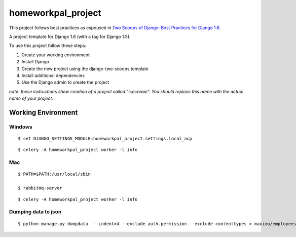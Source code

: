 ========================
homeworkpal_project
========================

This project follows best practices as espoused in `Two Scoops of Django: Best Practices for Django 1.6`_.

.. _`Two Scoops of Django: Best Practices for Django 1.6`: http://twoscoopspress.org/products/two-scoops-of-django-1-6

A project template for Django 1.6 (with a tag for Django 1.5).

To use this project follow these steps:

#. Create your working environment
#. Install Django
#. Create the new project using the django-two-scoops template
#. Install additional dependencies
#. Use the Django admin to create the project

*note: these instructions show creation of a project called "icecream".  You
should replace this name with the actual name of your project.*

Working Environment
===================

Windows
---------

::

	$ set DJANGO_SETTINGS_MODULE=homeworkpal_project.settings.local_acp

::

    $ celery -A homeworkpal_project worker -l info


Mac
------



::
  
    $ PATH=$PATH:/usr/local/sbin

    $ rabbitmq-server
::

    $ celery -A homeworkpal_project worker -l info



Dumping data to json
----------------------

::

  $ python manage.py dumpdata  --indent=4 --exclude auth.permission --exclude contenttypes > maximo/employees_fixtures.json





